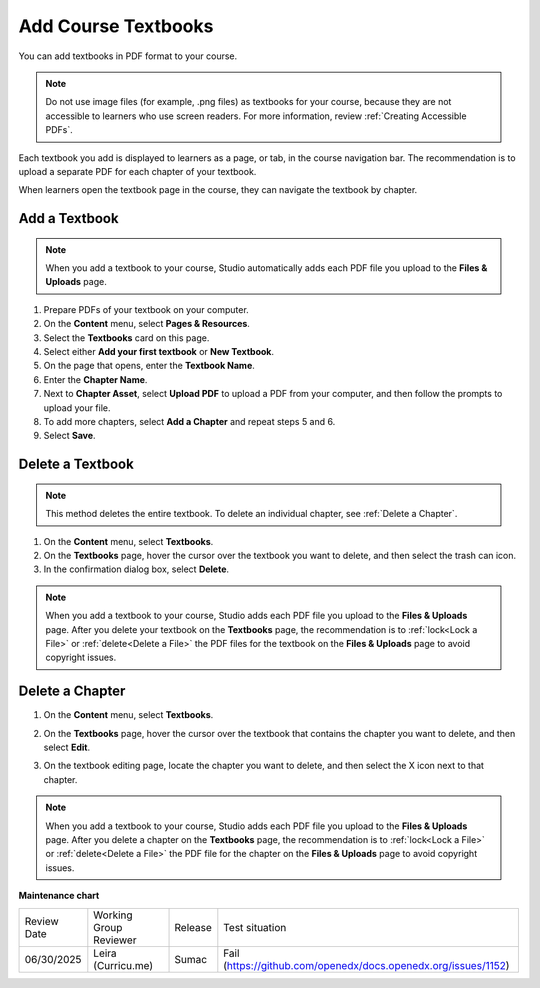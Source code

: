 .. _Add Course Textbooks:

Add Course Textbooks
######################

.. tags:: educator, how-to

You can add textbooks in PDF format to your course.

.. note::
   Do not use image files (for example, .png files) as textbooks for your
   course, because they are not accessible to learners who use screen readers.
   For more information, review :ref:`Creating Accessible PDFs`.

Each textbook you add is displayed to learners as a page, or tab, in the
course navigation bar. The recommendation is to upload a separate PDF for each
chapter of your textbook.

When learners open the textbook page in the course, they can navigate
the textbook by chapter.

.. _Add a Textbook:

Add a Textbook
*****************

.. note::
   When you add a textbook to your course, Studio automatically adds each PDF
   file you upload to the **Files & Uploads** page.

#. Prepare PDFs of your textbook on your computer.

#. On the **Content** menu, select **Pages & Resources**.

#. Select the **Textbooks** card on this page.

#. Select either **Add your first textbook** or **New Textbook**.

#. On the page that opens, enter the **Textbook Name**.

#. Enter the **Chapter Name**.

#. Next to **Chapter Asset**, select **Upload PDF** to upload a PDF from your
   computer, and then follow the prompts to upload your file.

#. To add more chapters, select **Add a Chapter** and repeat steps 5 and 6.

#. Select **Save**.

.. _Delete a Textbook:

Delete a Textbook
*****************

.. note::
   This method deletes the entire textbook. To delete an individual chapter,
   see :ref:`Delete a Chapter`.

#. On the **Content** menu, select **Textbooks**.

#. On the **Textbooks** page, hover the cursor over the textbook you want
   to delete, and then select the trash can icon.

#. In the confirmation dialog box, select **Delete**.

.. note::
   When you add a textbook to your course, Studio adds each PDF file you
   upload to the **Files & Uploads** page. After you delete your textbook on
   the **Textbooks** page, the recommendation is to :ref:`lock<Lock a
   File>` or :ref:`delete<Delete a File>` the PDF files for the textbook on
   the **Files & Uploads** page to avoid copyright issues.

.. _Delete a Chapter:

Delete a Chapter
*****************

#. On the **Content** menu, select **Textbooks**.

#. On the **Textbooks** page, hover the cursor over the textbook that contains
   the chapter you want to delete, and then select **Edit**.

#. On the textbook editing page, locate the chapter you want to delete,
   and then select the X icon next to that chapter.

   .. image:: /_images/educator_how_tos/DeleteChapter.png
	:width: 500
	:alt: Textbook editing page with a callout for the X icon

.. note::
   When you add a textbook to your course, Studio adds each PDF file you
   upload to the **Files & Uploads** page. After you delete a chapter on the
   **Textbooks** page, the recommendation is to :ref:`lock<Lock a
   File>` or :ref:`delete<Delete a File>` the PDF file for the chapter on the
   **Files & Uploads** page to avoid copyright issues.


.. seealso::
 

 :ref:`Add Course Textbooks` (how to)

**Maintenance chart**

+--------------+-------------------------------+----------------+---------------------------------------------------------------+
| Review Date  | Working Group Reviewer        |   Release      |Test situation                                                 |
+--------------+-------------------------------+----------------+---------------------------------------------------------------+
| 06/30/2025   | Leira (Curricu.me)            | Sumac          | Fail (https://github.com/openedx/docs.openedx.org/issues/1152)|
+--------------+-------------------------------+----------------+---------------------------------------------------------------+
